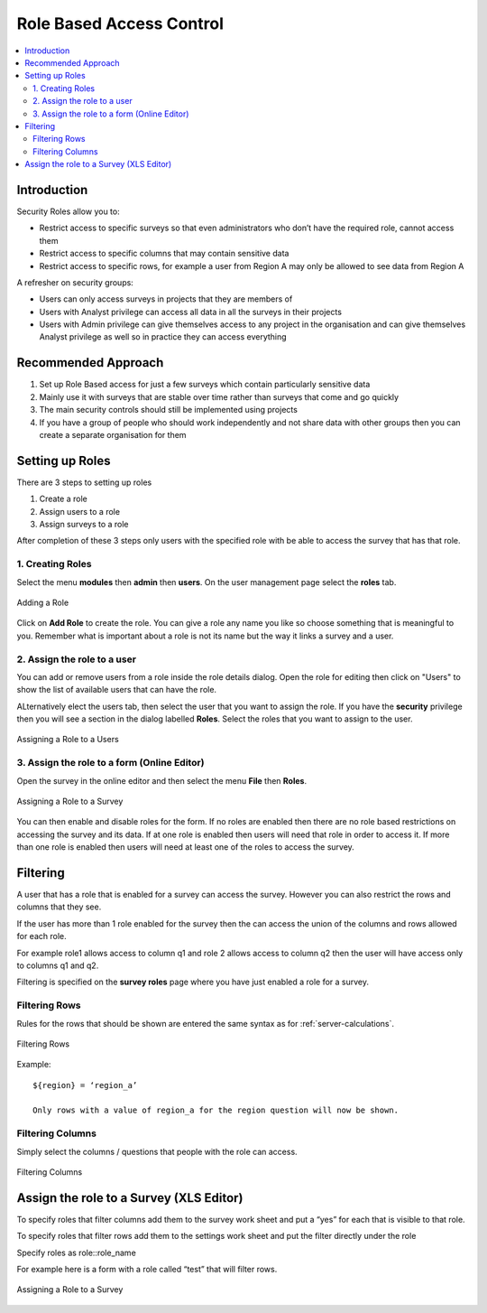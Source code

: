 Role Based Access Control
=========================

.. contents::
 :local:  
 
Introduction
------------

Security Roles allow you to:

*  Restrict access to specific surveys so that even administrators who don’t have the required role, cannot access them
*  Restrict access to specific columns that may contain sensitive data
*  Restrict access to specific rows, for example a user from Region A may only be allowed to see data from Region A 

A refresher on security groups:
 
*  Users can only access surveys in projects that they are members of
*  Users with Analyst privilege can access all data in all the surveys in their projects
*  Users with Admin privilege can give themselves access to any project in the organisation and can give 
   themselves Analyst privilege as well so in practice they can access everything

.. warning:

  Use Sparingly
  
  Setting up role based access control on lots of surveys will introduce a significant management overhead.
  
  It can also become quite complex and users who need access to data may be denied it because they do not have a role while other
  users may be given access by mistake.  You may also find yourself constantly answering queries from people who do not have
  access to a survey.
  
Recommended Approach
--------------------

1.  Set up Role Based access for just a few surveys which contain particularly sensitive data
2.  Mainly use it with surveys that are stable over time rather than surveys that come and go quickly
3.  The main security controls should still be implemented using projects
4. If you have a group of people who should work independently and not share data with other 
   groups then you can create a separate organisation for them

Setting up Roles
----------------

There are 3 steps to setting up roles

1.  Create a role
2.  Assign users to a role
3.  Assign surveys to a role

After completion of these 3 steps only users with the specified role with be able to 
access the survey that has that role.

1. Creating Roles
+++++++++++++++++

Select the menu **modules** then **admin** then **users**.  On the user management page select the **roles** tab.

.. figure::  _images/roles1.jpg
   :align:   center
   :alt:     Creating Roles
   
   Adding a Role

Click on **Add Role** to create the role.  You can give a role any name you like so choose something that is meaningful to you.
Remember what is important about a role is not its name but the way it links a survey and a user.

2. Assign the role to a user
++++++++++++++++++++++++++++

You can add or remove users from a role inside the role details dialog.  Open the role for editing then click on 
"Users" to show the list of available users that can have the role.

ALternatively elect the users tab, then select the user that you want to assign the role. If you have the **security** privilege
then you will see a section in the dialog labelled **Roles**.  Select the roles that you want to assign to the user.

.. figure::  _images/roles2.jpg
   :align:   center
   :alt:     Assigning a role to a user
   
   Assigning a Role to a Users
   
3. Assign the role to a form (Online Editor)
++++++++++++++++++++++++++++++++++++++++++++

Open the survey in the online editor and then select the menu **File** then **Roles**.

.. figure::  _images/roles3.jpg
   :align:   center
   :alt:     Assigning a role to a Survey
   
   Assigning a Role to a Survey
   
You can then enable and disable roles for the form. If no roles are enabled then there are no role 
based restrictions on accessing the survey and its data.  If at one role is enabled 
then users will need that role in order to access it.  If more than one role is enabled then
users will need at least one of the roles to access the survey.

Filtering
---------

A user that has a role that is enabled for a survey can access the survey.  
However you can also restrict the rows and columns that they see.

If the user has more than 1 role enabled for the survey then the can access the union 
of the columns and rows allowed for each role.

For example role1 allows access to column q1 and role 2 allows access to column q2 then 
the user will have access only to columns q1 and q2.

Filtering is specified on the **survey roles** page where you have just enabled a role for a survey.

Filtering Rows
++++++++++++++

Rules for the rows that should be shown are entered the same syntax as for :ref:`server-calculations`.

.. figure::  _images/roles5.jpg
   :align:   center
   :width:   300px
   :alt:     Filtering Rows
   
   Filtering Rows
   
Example::

  ${region} = ‘region_a’

  Only rows with a value of region_a for the region question will now be shown.

Filtering Columns
+++++++++++++++++

Simply select the columns / questions that people with the role can access.

.. figure::  _images/roles6.jpg
   :align:   center
   :width:   300px
   :alt:     Filtering Columns
   
   Filtering Columns


Assign the role to a Survey (XLS Editor)
--------------------------------------------

To specify roles that filter columns add them to the survey work sheet and put a “yes” for each 
that is visible to that role.

To specify roles that filter rows add them to the settings work sheet and put the filter directly under the role

Specify roles as role::role_name

For example here is a form with a role called “test” that will filter rows.

.. figure::  _images/roles4.jpg
   :align:   center
   :alt:     Assigning a role to a Survey
   
   Assigning a Role to a Survey









